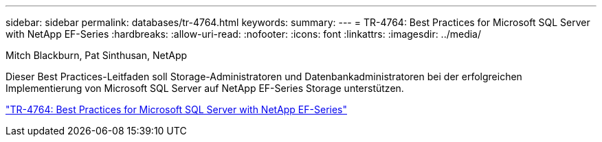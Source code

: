 ---
sidebar: sidebar 
permalink: databases/tr-4764.html 
keywords:  
summary:  
---
= TR-4764: Best Practices for Microsoft SQL Server with NetApp EF-Series
:hardbreaks:
:allow-uri-read: 
:nofooter: 
:icons: font
:linkattrs: 
:imagesdir: ../media/


Mitch Blackburn, Pat Sinthusan, NetApp

[role="lead"]
Dieser Best Practices-Leitfaden soll Storage-Administratoren und Datenbankadministratoren bei der erfolgreichen Implementierung von Microsoft SQL Server auf NetApp EF-Series Storage unterstützen.

link:https://www.netapp.com/pdf.html?item=/media/17086-tr4764pdf.pdf["TR-4764: Best Practices for Microsoft SQL Server with NetApp EF-Series"^]

